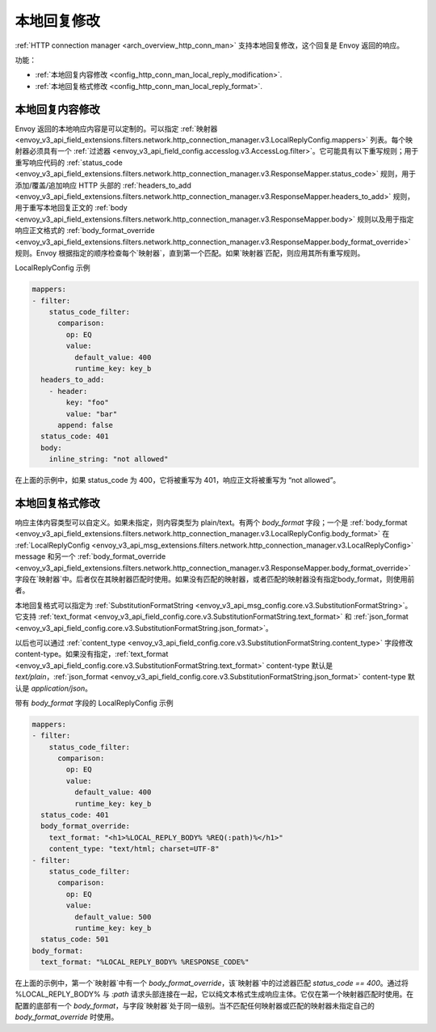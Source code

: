 .. _config_http_conn_man_local_reply:

本地回复修改
=================

:ref:`HTTP connection manager <arch_overview_http_conn_man>` 支持本地回复修改，这个回复是 Envoy 返回的响应。

功能：

* :ref:`本地回复内容修改 <config_http_conn_man_local_reply_modification>`.
* :ref:`本地回复格式修改 <config_http_conn_man_local_reply_format>`.

.. _config_http_conn_man_local_reply_modification:

本地回复内容修改
-----------------------

Envoy 返回的本地响应内容是可以定制的。可以指定 :ref:`映射器 <envoy_v3_api_field_extensions.filters.network.http_connection_manager.v3.LocalReplyConfig.mappers>` 列表。每个映射器必须具有一个 :ref:`过滤器 <envoy_v3_api_field_config.accesslog.v3.AccessLog.filter>`。它可能具有以下重写规则；用于重写响应代码的 :ref:`status_code <envoy_v3_api_field_extensions.filters.network.http_connection_manager.v3.ResponseMapper.status_code>` 规则，用于添加/覆盖/追加响应 HTTP 头部的 :ref:`headers_to_add <envoy_v3_api_field_extensions.filters.network.http_connection_manager.v3.ResponseMapper.headers_to_add>` 规则，用于重写本地回复正文的 :ref:`body <envoy_v3_api_field_extensions.filters.network.http_connection_manager.v3.ResponseMapper.body>` 规则以及用于指定响应正文格式的 :ref:`body_format_override <envoy_v3_api_field_extensions.filters.network.http_connection_manager.v3.ResponseMapper.body_format_override>` 规则。Envoy 根据指定的顺序检查每个`映射器`，直到第一个匹配。如果`映射器`匹配，则应用其所有重写规则。

LocalReplyConfig 示例

.. code-block::

  mappers:
  - filter:
      status_code_filter:
        comparison:
          op: EQ
          value:
            default_value: 400
            runtime_key: key_b
    headers_to_add:
      - header:
          key: "foo"
          value: "bar"
        append: false
    status_code: 401
    body:
      inline_string: "not allowed"

在上面的示例中，如果 status_code 为 400，它将被重写为 401，响应正文将被重写为 “not allowed”。

.. _config_http_conn_man_local_reply_format:

本地回复格式修改
-----------------------

响应主体内容类型可以自定义。如果未指定，则内容类型为 plain/text。有两个 `body_format` 字段；一个是 :ref:`body_format <envoy_v3_api_field_extensions.filters.network.http_connection_manager.v3.LocalReplyConfig.body_format>` 在 :ref:`LocalReplyConfig <envoy_v3_api_msg_extensions.filters.network.http_connection_manager.v3.LocalReplyConfig>` message 和另一个 :ref:`body_format_override <envoy_v3_api_field_extensions.filters.network.http_connection_manager.v3.ResponseMapper.body_format_override>` 字段在`映射器`中。后者仅在其映射器匹配时使用。如果没有匹配的映射器，或者匹配的映射器没有指定body_format，则使用前者。

本地回复格式可以指定为 :ref:`SubstitutionFormatString <envoy_v3_api_msg_config.core.v3.SubstitutionFormatString>`。它支持 :ref:`text_format <envoy_v3_api_field_config.core.v3.SubstitutionFormatString.text_format>` 和 :ref:`json_format <envoy_v3_api_field_config.core.v3.SubstitutionFormatString.json_format>`。

以后也可以通过 :ref:`content_type <envoy_v3_api_field_config.core.v3.SubstitutionFormatString.content_type>` 字段修改 content-type。如果没有指定，:ref:`text_format <envoy_v3_api_field_config.core.v3.SubstitutionFormatString.text_format>` content-type 默认是 `text/plain`，:ref:`json_format <envoy_v3_api_field_config.core.v3.SubstitutionFormatString.json_format>` content-type 默认是 `application/json`。

带有 `body_format` 字段的 LocalReplyConfig 示例

.. code-block::

  mappers:
  - filter:
      status_code_filter:
        comparison:
          op: EQ
          value:
            default_value: 400
            runtime_key: key_b
    status_code: 401
    body_format_override:
      text_format: "<h1>%LOCAL_REPLY_BODY% %REQ(:path)%</h1>"
      content_type: "text/html; charset=UTF-8"
  - filter:
      status_code_filter:
        comparison:
          op: EQ
          value:
            default_value: 500
            runtime_key: key_b
    status_code: 501
  body_format:
    text_format: "%LOCAL_REPLY_BODY% %RESPONSE_CODE%"

在上面的示例中，第一个`映射器`中有一个 `body_format_override`，该`映射器`中的过滤器匹配 `status_code == 400`。通过将 %LOCAL_REPLY_BODY% 与 `:path` 请求头部连接在一起，它以纯文本格式生成响应主体。它仅在第一个映射器匹配时使用。在配置的底部有一个 `body_format`，与字段`映射器`处于同一级别。当不匹配任何映射器或匹配的映射器未指定自己的 `body_format_override` 时使用。
